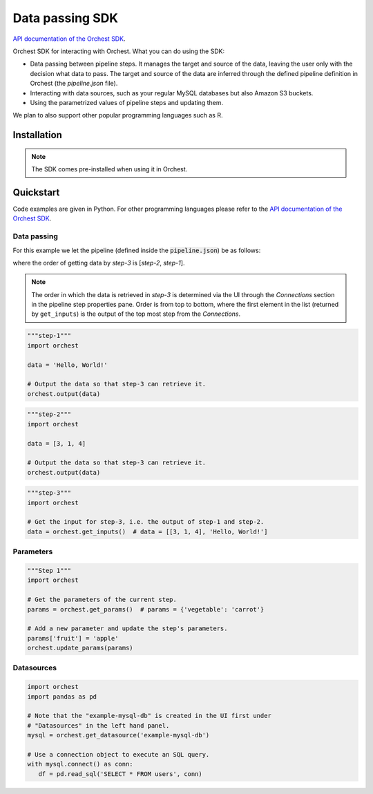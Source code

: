 .. _sdk:

Data passing SDK
================

`API documentation of the Orchest SDK <https://orchest-sdk.readthedocs.io/en/latest/>`_.

Orchest SDK for interacting with Orchest. What you can do using the SDK:

* Data passing between pipeline steps. It manages the target and source of the data, leaving the
  user only with the decision what data to pass. The target and source of the data are inferred
  through the defined pipeline definition in Orchest (the `pipeline.json` file).
* Interacting with data sources, such as your regular MySQL databases but also Amazon S3 buckets.
* Using the parametrized values of pipeline steps and updating them.

We plan to also support other popular programming languages such as R.


Installation
------------
.. note::
   The SDK comes pre-installed when using it in Orchest.


Quickstart
----------
Code examples are given in Python. For other programming languages please refer to the
`API documentation of the Orchest SDK <https://orchest-sdk.readthedocs.io/en/latest/>`_.

Data passing
~~~~~~~~~~~~

For this example we let the pipeline (defined inside the :code:`pipeline.json`) be as follows: 

.. image:: img/pipeline.png
  :width: 400
  :alt: Pipeline defined as: step-1, step-2 --> step-3
  :align: center

where the order of getting data by `step-3` is [`step-2`, `step-1`].

.. note:: The order in which the data is retrieved in `step-3` is determined via the UI through the
   `Connections` section in the pipeline step properties pane. Order is from top to bottom, where
   the first element in the list (returned by ``get_inputs``) is the output of the top most step 
   from the `Connections`.


.. code-block:: python

   """step-1"""
   import orchest

   data = 'Hello, World!'

   # Output the data so that step-3 can retrieve it.
   orchest.output(data)


.. code-block:: python

   """step-2"""
   import orchest

   data = [3, 1, 4]

   # Output the data so that step-3 can retrieve it.
   orchest.output(data)


.. code-block:: python

   """step-3"""
   import orchest

   # Get the input for step-3, i.e. the output of step-1 and step-2.
   data = orchest.get_inputs()  # data = [[3, 1, 4], 'Hello, World!']


Parameters
~~~~~~~~~~
.. code-block:: python

   """Step 1"""
   import orchest

   # Get the parameters of the current step.
   params = orchest.get_params()  # params = {'vegetable': 'carrot'}

   # Add a new parameter and update the step's parameters.
   params['fruit'] = 'apple'
   orchest.update_params(params)


Datasources
~~~~~~~~~~~
.. code-block:: python

   import orchest
   import pandas as pd

   # Note that the "example-mysql-db" is created in the UI first under
   # "Datasources" in the left hand panel.
   mysql = orchest.get_datasource('example-mysql-db')

   # Use a connection object to execute an SQL query.
   with mysql.connect() as conn:
      df = pd.read_sql('SELECT * FROM users', conn)

